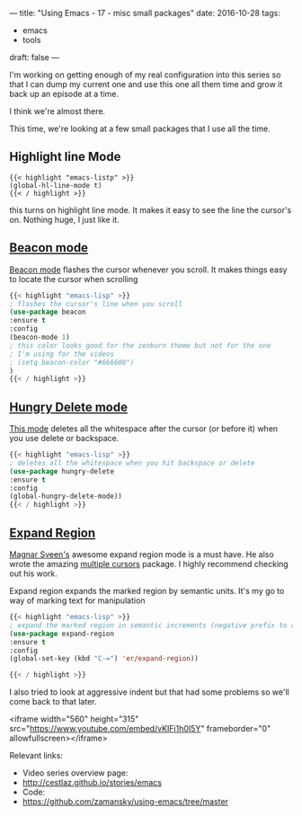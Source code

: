 ---
title: "Using Emacs - 17 - misc small packages"
date: 2016-10-28
tags:
- emacs
-  tools
draft: false
---


I'm working on getting enough of my real configuration into this
series so that I can dump my current one and use this one all them
time and grow it back up an episode at a time.

I think we're almost there.

This time, we're looking at a few small packages that I use all the
time.

** Highlight line Mode

#+BEGIN_SRC emacs-listp
{{< highlight "emacs-listp" >}}
(global-hl-line-mode t)
{{< / highlight >}}
#+END_SRC

this turns on highlight line mode.  It makes it easy to see the line
the cursor's on. Nothing huge, I just like it.

** [[https://github.com/Malabarba/beacon][Beacon mode]]

[[https://github.com/Malabarba/beacon][Beacon mode]] flashes the cursor whenever you scroll. It makes things
easy to locate the cursor when scrolling

#+BEGIN_SRC emacs-lisp
{{< highlight "emacs-lisp" >}}
; flashes the cursor's line when you scroll
(use-package beacon
:ensure t
:config
(beacon-mode 1)
; this color looks good for the zenburn theme but not for the one
; I'm using for the videos
; (setq beacon-color "#666600")
)
{{< / highlight >}}
#+END_SRC


** [[https://github.com/nflath/hungry-delete][Hungry Delete mode]]

[[https://github.com/nflath/hungry-delete][This mode]] deletes all the whitespace after the cursor (or before it)
when you use delete or backspace.

#+BEGIN_SRC emacs-lisp
{{< highlight "emacs-lisp" >}}
; deletes all the whitespace when you hit backspace or delete
(use-package hungry-delete
:ensure t
:config
(global-hungry-delete-mode))
{{< / highlight >}}
#+END_SRC

** [[https://github.com/magnars/expand-region.el][Expand Region]]

[[https://github.com/magnars][Magnar Sveen's]] awesome expand region mode is a must have. He also
wrote the amazing [[https://github.com/magnars/multiple-cursors.el][multiple cursors]] package. I highly recommend
checking out his work.

Expand region expands the marked region by semantic units. It's my go
to way of marking text for manipulation

#+BEGIN_SRC emacs-lisp
{{< highlight "emacs-lisp" >}}
; expand the marked region in semantic increments (negative prefix to reduce region)
(use-package expand-region
:ensure t
:config
(global-set-key (kbd "C-=") 'er/expand-region))

{{< / highlight >}}
#+END_SRC


I also tried to look at aggressive indent but that had some problems
so we'll come back to that later.

<iframe width="560" height="315" src="https://www.youtube.com/embed/vKIFi1h0I5Y" frameborder="0" allowfullscreen></iframe>


Relevant links:
- Video series overview page:
- http://cestlaz.github.io/stories/emacs
- Code:
- [[https://github.com/zamansky/using-emacs/tree/master][https://github.com/zamansky/using-emacs/tree/master]]


